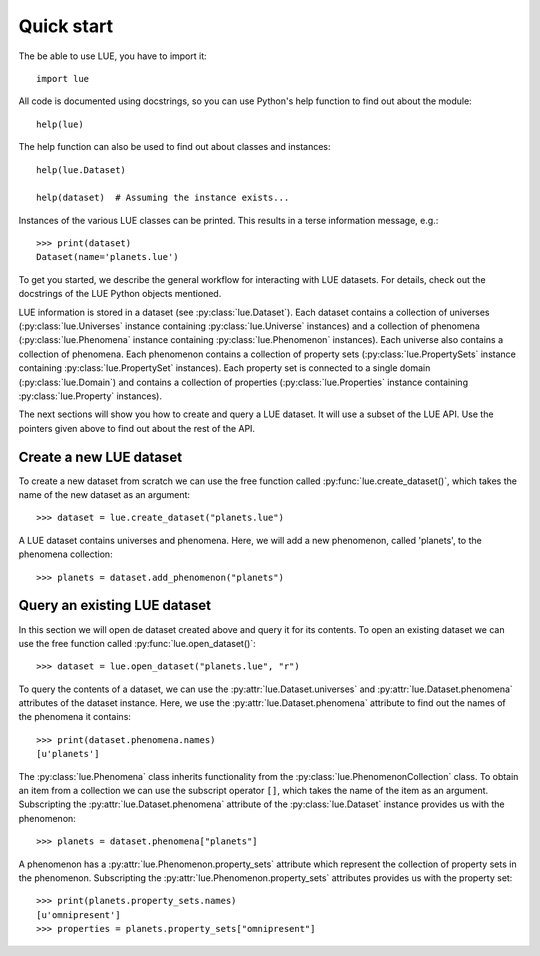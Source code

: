 Quick start
===========
The be able to use LUE, you have to import it::

    import lue

All code is documented using docstrings, so you can use Python's help function to find out about the module::

    help(lue)

The help function can also be used to find out about classes and instances::

    help(lue.Dataset)

    help(dataset)  # Assuming the instance exists...

Instances of the various LUE classes can be printed. This results in a terse information message, e.g.::

    >>> print(dataset)
    Dataset(name='planets.lue')

To get you started, we describe the general workflow for interacting with LUE datasets. For details, check out the docstrings of the LUE Python objects mentioned.

LUE information is stored in a dataset (see :py:class:`lue.Dataset`). Each dataset contains a collection of universes (:py:class:`lue.Universes` instance containing :py:class:`lue.Universe` instances) and a collection of phenomena (:py:class:`lue.Phenomena` instance containing :py:class:`lue.Phenomenon` instances). Each universe also contains a collection of phenomena. Each phenomenon contains a collection of property sets (:py:class:`lue.PropertySets` instance containing :py:class:`lue.PropertySet` instances). Each property set is connected to a single domain (:py:class:`lue.Domain`) and contains a collection of properties (:py:class:`lue.Properties` instance containing :py:class:`lue.Property` instances).

The next sections will show you how to create and query a LUE dataset. It will use a subset of the LUE API. Use the pointers given above to find out about the rest of the API.


Create a new LUE dataset
------------------------
To create a new dataset from scratch we can use the free function called :py:func:`lue.create_dataset()`, which takes the name of the new dataset as an argument::

    >>> dataset = lue.create_dataset("planets.lue")

A LUE dataset contains universes and phenomena. Here, we will add a new phenomenon, called 'planets', to the phenomena collection::

    >>> planets = dataset.add_phenomenon("planets")

..
    A phenomenon contains property sets. A property set is an aggregate of a domain and zero or more properties sharing the domain. A domain can be created given a domain configuration. A domain configuration is an aggregate of a time domain configuration and a space domain configuration. To keep things simple, we assume an omnipresent time and omnipresent space domain. This means we don't have to explicitly create a domain configuration since an omnipresent spatio-temporal domain is the default domain. The property set created here is named 'omnipresent'.

    ::

        >>> properties = planets.add_property_set("omnipresent")


Query an existing LUE dataset
-----------------------------
In this section we will open de dataset created above and query it for its contents. To open an existing dataset we can use the free function called :py:func:`lue.open_dataset()`::

    >>> dataset = lue.open_dataset("planets.lue", "r")

To query the contents of a dataset, we can use the :py:attr:`lue.Dataset.universes` and :py:attr:`lue.Dataset.phenomena` attributes of the dataset instance. Here, we use the :py:attr:`lue.Dataset.phenomena` attribute to find out the names of the phenomena it contains::

    >>> print(dataset.phenomena.names)
    [u'planets']

The :py:class:`lue.Phenomena` class inherits functionality from the :py:class:`lue.PhenomenonCollection` class. To obtain an item from a collection we can use the subscript operator ``[]``, which takes the name of the item as an argument. Subscripting the :py:attr:`lue.Dataset.phenomena` attribute of the :py:class:`lue.Dataset` instance provides us with the phenomenon::

    >>> planets = dataset.phenomena["planets"]

A phenomenon has a :py:attr:`lue.Phenomenon.property_sets` attribute which represent the collection of property sets in the phenomenon. Subscripting the :py:attr:`lue.Phenomenon.property_sets` attributes provides us with the property set::

    >>> print(planets.property_sets.names)
    [u'omnipresent']
    >>> properties = planets.property_sets["omnipresent"]
